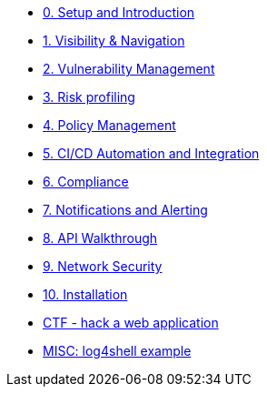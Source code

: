 * xref:00-setup-install-navigation.adoc[0. Setup and Introduction]
* xref:01-visibility-and-navigation.adoc[1. Visibility & Navigation]
* xref:02-vulnerability-management-lab.adoc[2. Vulnerability Management]
* xref:03-risk-profiling.adoc[3. Risk profiling]
* xref:04-policy-management.adoc[4. Policy Management]
* xref:05-cicd-and-automation.adoc[5. CI/CD Automation and Integration]
* xref:06-compliance.adoc[6. Compliance]
* xref:07-notifications.adoc[7. Notifications and Alerting]
* xref:08-api.adoc[8. API Walkthrough]
* xref:09-network-security.adoc[9. Network Security]
* xref:10-installation.adoc[10. Installation]

//Day 2 modules

//Extra modules
* xref:misc-hacking-linux.adoc[CTF - hack a web application]
* xref:misc-log-4-shell-lab.adoc[MISC: log4shell example]
// * xref:partner-paladin.adoc[Partner - Paladin Cloud & RHACS Integration]




